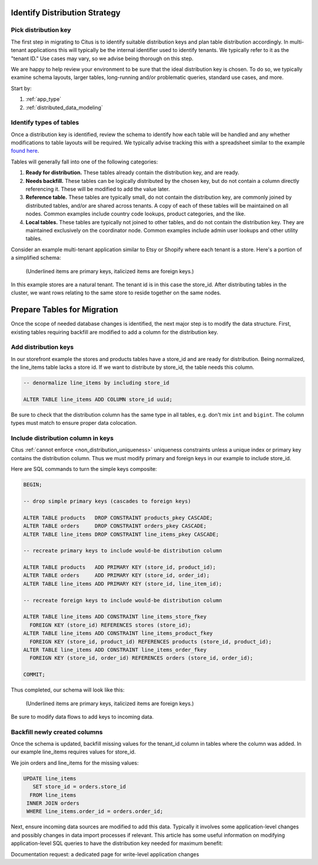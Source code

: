 .. _mt_schema_migration:

Identify Distribution Strategy
==============================

Pick distribution key
---------------------

The first step in migrating to Citus is to identify suitable distribution keys and plan table distribution accordingly. In multi-tenant applications this will typically be the internal identifier used to identify tenants. We typically refer to it as the "tenant ID." Use cases may vary, so we advise being thorough on this step.

We are happy to help review your environment to be sure that the ideal distribution key is chosen. To do so, we typically examine schema layouts, larger tables, long-running and/or problematic queries, standard use cases, and more.

Start by:

1. :ref:`app_type`
2. :ref:`distributed_data_modeling`

Identify types of tables
------------------------

Once a distribution key is identified, review the schema to identify how each table will be handled and any whether modifications to table layouts will be required. We typically advise tracking this with a spreadsheet similar to the example `found here <https://docs.google.com/spreadsheets/d/14Hsa8Yrsf5ytAcminT7RztlR_0Dn3K17PL0iLvYCR4c/edit#gid=692529705>`_.

Tables will generally fall into one of the following categories:

1. **Ready for distribution.** These tables already contain the distribution key, and are ready. 
2. **Needs backfill.** These tables can be logically distributed by the chosen key, but do not contain a column directly referencing it. These will be modified to add the value later.
3. **Reference table.** These tables are typically small, do not contain the distribution key, are commonly joined by distributed tables, and/or are shared across tenants. A copy of each of these tables will be maintained on all nodes. Common examples include country code lookups, product categories, and the like.
4. **Local tables.** These tables are typically not joined to other tables, and do not contain the distribution key. They are maintained exclusively on the coordinator node. Common examples include admin user lookups and other utility tables.

Consider an example multi-tenant application similar to Etsy or Shopify where each tenant is a store. Here's a portion of a simplified schema:

.. figure:: ../images/erd/mt-before.png
   :alt: Schema before migration

   (Underlined items are primary keys, italicized items are foreign keys.)

In this example stores are a natural tenant. The tenant id is in this case the store_id. After distributing tables in the cluster, we want rows relating to the same store to reside together on the same nodes.

Prepare Tables for Migration
============================

Once the scope of needed database changes is identified, the next major step is to modify the data structure. First, existing tables requiring backfill are modified to add a column for the distribution key. 

Add distribution keys
---------------------

In our storefront example the stores and products tables have a store_id and are ready for distribution. Being normalized, the line_items table lacks a store id. If we want to distribute by store_id, the table needs this column.

.. code-block:: sql

  -- denormalize line_items by including store_id

  ALTER TABLE line_items ADD COLUMN store_id uuid;

Be sure to check that the distribution column has the same type in all tables, e.g. don't mix ``int`` and ``bigint``. The column types must match to ensure proper data colocation.

Include distribution column in keys
-----------------------------------

Citus :ref:`cannot enforce <non_distribution_uniqueness>` uniqueness constraints unless a unique index or primary key contains the distribution column. Thus we must modify primary and foreign keys in our example to include store_id.

Here are SQL commands to turn the simple keys composite:

.. code-block:: sql

  BEGIN;

  -- drop simple primary keys (cascades to foreign keys)

  ALTER TABLE products   DROP CONSTRAINT products_pkey CASCADE;
  ALTER TABLE orders     DROP CONSTRAINT orders_pkey CASCADE;
  ALTER TABLE line_items DROP CONSTRAINT line_items_pkey CASCADE;

  -- recreate primary keys to include would-be distribution column

  ALTER TABLE products   ADD PRIMARY KEY (store_id, product_id);
  ALTER TABLE orders     ADD PRIMARY KEY (store_id, order_id);
  ALTER TABLE line_items ADD PRIMARY KEY (store_id, line_item_id);

  -- recreate foreign keys to include would-be distribution column

  ALTER TABLE line_items ADD CONSTRAINT line_items_store_fkey
    FOREIGN KEY (store_id) REFERENCES stores (store_id);
  ALTER TABLE line_items ADD CONSTRAINT line_items_product_fkey
    FOREIGN KEY (store_id, product_id) REFERENCES products (store_id, product_id);
  ALTER TABLE line_items ADD CONSTRAINT line_items_order_fkey
    FOREIGN KEY (store_id, order_id) REFERENCES orders (store_id, order_id);

  COMMIT;

Thus completed, our schema will look like this:

.. figure:: ../images/erd/mt-after.png
   :alt: Schema after migration

   (Underlined items are primary keys, italicized items are foreign keys.)

Be sure to modify data flows to add keys to incoming data.

Backfill newly created columns
------------------------------

Once the schema is updated, backfill missing values for the tenant_id column in tables where the column was added. In our example line_items requires values for store_id.

We join orders and line_items for the missing values:

.. code-block:: sql

  UPDATE line_items
     SET store_id = orders.store_id
    FROM line_items
   INNER JOIN orders
   WHERE line_items.order_id = orders.order_id;

Next, ensure incoming data sources are modified to add this data. Typically it involves some application-level changes and possibly changes in data import processes if relevant. This article has some useful information on modifying application-level SQL queries to have the distribution key needed for maximum benefit: 

Documentation request: a dedicated page for write-level application changes
